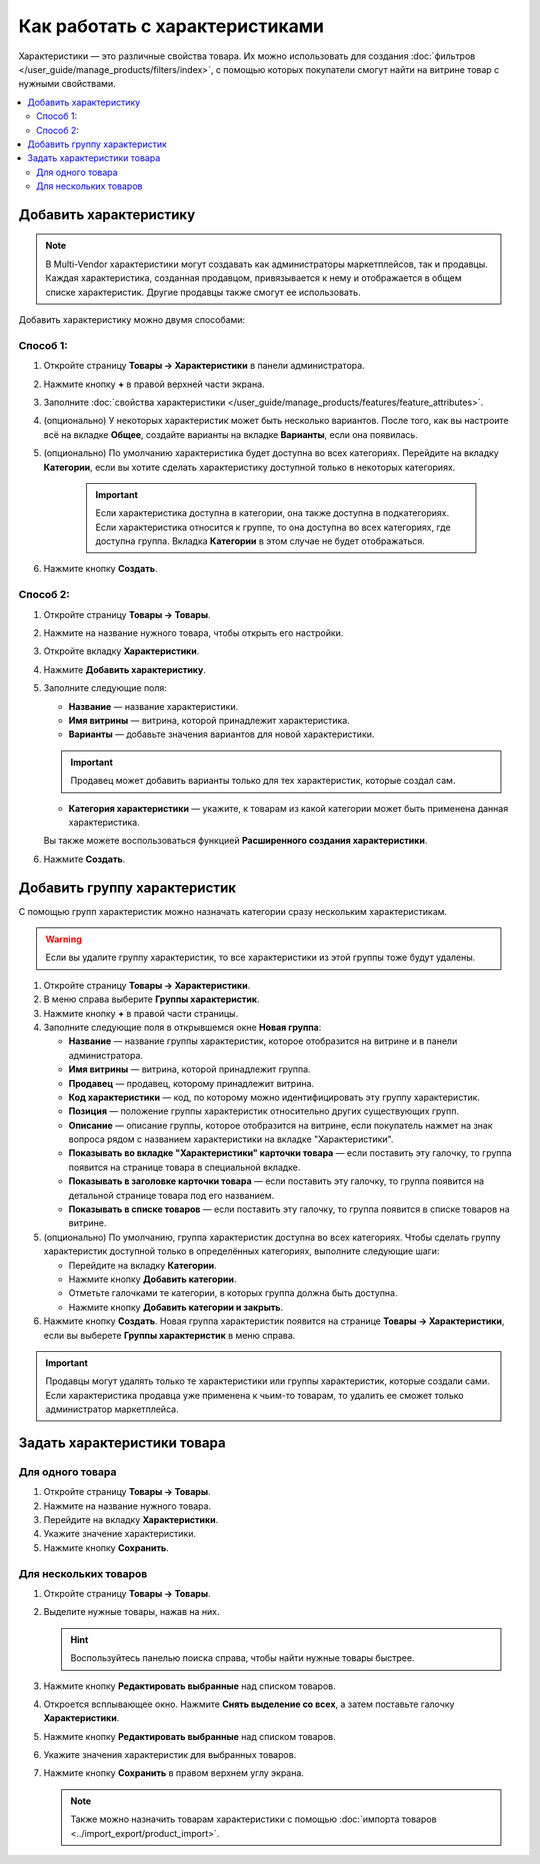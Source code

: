 *******************************
Как работать с характеристиками
*******************************

Характеристики — это различные свойства товара. Их можно использовать для создания :doc:`фильтров </user_guide/manage_products/filters/index>`, с помощью которых покупатели смогут найти на витрине товар с нужными свойствами.

.. fancybox:: img/feature_on_the_storefront.png
    :alt: Характеристики появляются на странице товара в отдельной вкладке.

.. contents::
    :local: 
    :depth: 2

=======================
Добавить характеристику
=======================

.. note::

     В Multi-Vendor характеристики могут создавать как администраторы маркетплейсов, так и продавцы. Каждая характеристика, созданная продавцом, привязывается к нему и отображается в общем списке характеристик. Другие продавцы также смогут ее использовать.

Добавить характеристику можно двумя способами:

Способ 1:
+++++++++

#. Откройте страницу **Товары → Характеристики** в панели администратора.

#. Нажмите кнопку **+** в правой верхней части экрана.

#. Заполните :doc:`свойства характеристики </user_guide/manage_products/features/feature_attributes>`.

#. (опционально) У некоторых характеристик может быть несколько вариантов. После того, как вы настроите всё на вкладке **Общее**, создайте варианты на вкладке **Варианты**, если она появилась.

#. (опционально) По умолчанию характеристика будет доступна во всех категориях. Перейдите на вкладку **Категории**, если вы хотите сделать характеристику доступной только в некоторых категориях.

     .. important::

         Если характеристика доступна в категории, она также доступна в подкатегориях. Если характеристика относится к группе, то она доступна во всех категориях, где доступна группа. Вкладка **Категории** в этом случае не будет отображаться.
         
#. Нажмите кнопку **Создать**.
         
Способ 2:
+++++++++

#. Откройте страницу **Товары → Товары**.

#. Нажмите на название нужного товара, чтобы открыть его настройки.

#. Откройте вкладку **Характеристики**.

#. Нажмите **Добавить характеристику**.

#. Заполните следующие поля:

   * **Название** — название характеристики.
   
   * **Имя витрины** — витрина, которой принадлежит характеристика.
   
   * **Варианты** — добавьте значения вариантов для новой характеристики.
   
   .. important::
       
       Продавец может добавить варианты только для тех характеристик, которые создал сам.
   
   * **Категория характеристики** — укажите, к товарам из какой категории может быть применена данная характеристика.
   
   Вы также можете воспользоваться функцией **Расширенного создания характеристики**.

#. Нажмите **Создать**.


=============================
Добавить группу характеристик
=============================

С помощью групп характеристик можно назначать категории сразу нескольким характеристикам.

.. warning::

    Если вы удалите группу характеристик, то все характеристики из этой группы тоже будут удалены.  

#. Откройте страницу **Товары → Характеристики**.

#. В меню справа выберите **Группы характеристик**.

#. Нажмите кнопку **+** в правой части страницы.

#. Заполните следующие поля в открывшемся окне **Новая группа**:

   .. fancybox:: img/feature_group2.png
        :alt: Свойства группы характеристик.

   * **Название** — название группы характеристик, которое отобразится на витрине и в панели администратора.

   * **Имя витрины** — витрина, которой принадлежит группа.
   
   * **Продавец** — продавец, которому принадлежит витрина.

   * **Код характеристики** — код, по которому можно идентифицировать эту группу характеристик.

   * **Позиция** — положение группы характеристик относительно других существующих групп.

   * **Описание** — описание группы, которое отобразится на витрине, если покупатель нажмет на знак вопроса рядом с названием характеристики на вкладке "Характеристики".

   * **Показывать во вкладке "Характеристики" карточки товара** — если поставить эту галочку, то группа появится на странице товара в специальной вкладке.

   * **Показывать в заголовке карточки товара** — если поставить эту галочку, то группа появится на детальной странице товара под его названием.

   * **Показывать в списке товаров** — если поставить эту галочку, то группа появится в списке товаров на витрине.

#. (опционально) По умолчанию, группа характеристик доступна во всех категориях. Чтобы сделать группу характеристик доступной только в определённых категориях, выполните следующие шаги:

   * Перейдите на вкладку **Категории**.

     .. fancybox:: img/feature_group1.png
         :alt: Категории, где доступна группа характеристик.

   * Нажмите кнопку **Добавить категории**. 

   * Отметьте галочками те категории, в которых группа должна быть доступна.

   * Нажмите кнопку **Добавить категории и закрыть**.
    
#. Нажмите кнопку **Создать**. Новая группа характеристик появится на странице  **Товары → Характеристики**, если вы выберете **Группы характеристик** в меню справа.

   .. fancybox:: img/feature_group_list.png
       :alt: Откройте страницу Товары → Характеристики и используйте меню справа, чтобы открыть список групп характеристик.
       
.. important::

    Продавцы могут удалять только те характеристики или группы характеристик, которые создали сами. Если характеристика продавца уже применена к чьим-то товарам, то удалить ее сможет только администратор маркетплейса.


============================
Задать характеристики товара
============================

Для одного товара
+++++++++++++++++

#. Откройте страницу **Товары → Товары**. 

#. Нажмите на название нужного товара.

#. Перейдите на вкладку **Характеристики**.

#. Укажите значение характеристики.

#. Нажмите кнопку **Сохранить**.

   .. fancybox:: img/feature_to_product.png
        :alt: На вкладке "Характеристики" можно изменить значения характеристик товара.


Для нескольких товаров
++++++++++++++++++++++

#. Откройте страницу **Товары → Товары**. 

#. Выделите нужные товары, нажав на них.

   .. hint::

       Воспользуйтесь панелью поиска справа, чтобы найти нужные товары быстрее.

#. Нажмите кнопку **Редактировать выбранные** над списком товаров.

   .. fancybox:: /user_guide/manage_products/products/img/catalog_75.png
        :alt: Используйте инструменты CS-Cart для массового редактирования, чтобы назначить характеристики сразу нескольким товарам.

#. Откроется всплывающее окно. Нажмите **Снять выделение со всех**, а затем поставьте галочку **Характеристики**.

#. Нажмите кнопку **Редактировать выбранные** над списком товаров.

#. Укажите значения характеристик для выбранных товаров.

#. Нажмите кнопку **Сохранить** в правом верхнем углу экрана.

   .. note::

       Также можно назначить товарам характеристики с помощью :doc:`импорта товаров <../import_export/product_import>`.
